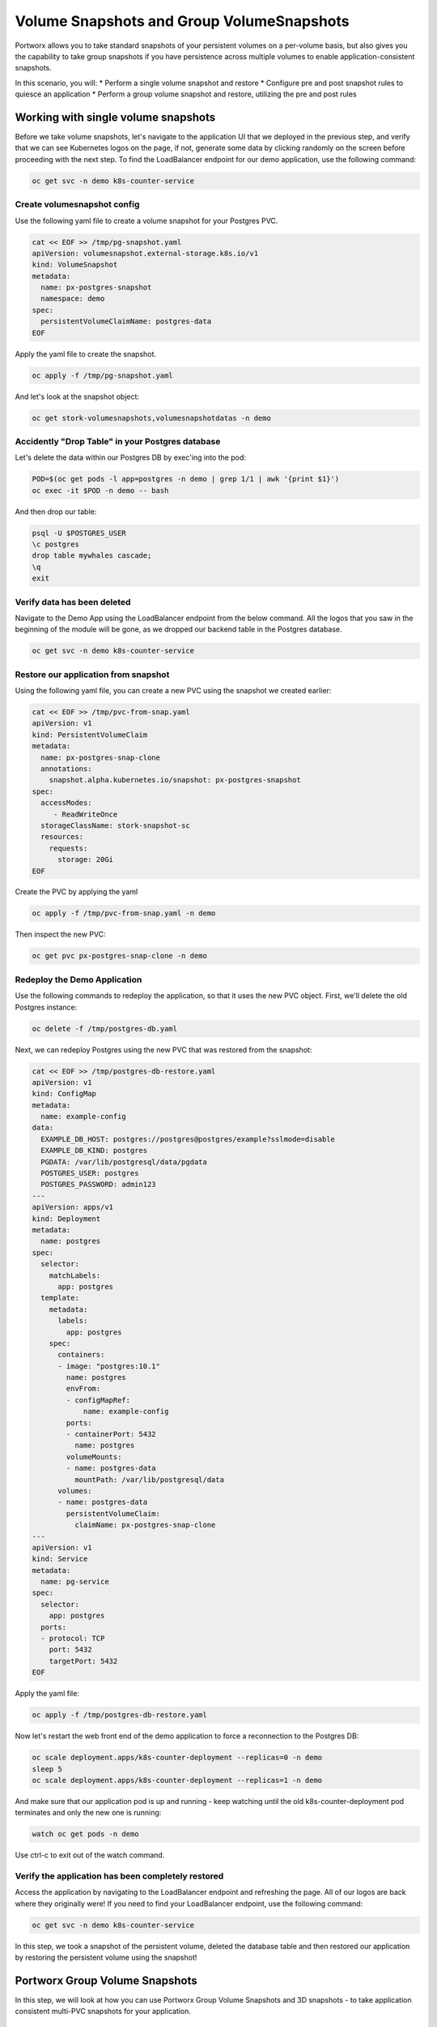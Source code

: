 =========================
Volume Snapshots and Group VolumeSnapshots
=========================

Portworx allows you to take standard snapshots of your persistent volumes on a per-volume basis, but also gives you the capability to take group snapshots if you have persistence across multiple volumes to enable application-consistent snapshots.

In this scenario, you will:
* Perform a single volume snapshot and restore
* Configure pre and post snapshot rules to quiesce an application
* Perform a group volume snapshot and restore, utilizing the pre and post rules

Working with single volume snapshots
-------------------------
Before we take volume snapshots, let's navigate to the application UI that we deployed in the previous step, and verify that we can see Kubernetes logos on the page, if not, generate some data by clicking randomly on the screen before proceeding with the next step. 
To find the LoadBalancer endpoint for our demo application, use the following command: 

.. code-block:: shell

  oc get svc -n demo k8s-counter-service

Create volumesnapshot config
~~~~~~~~~~
Use the following yaml file to create a volume snapshot for your Postgres PVC.

.. code-block:: shell 

  cat << EOF >> /tmp/pg-snapshot.yaml
  apiVersion: volumesnapshot.external-storage.k8s.io/v1
  kind: VolumeSnapshot
  metadata:
    name: px-postgres-snapshot
    namespace: demo
  spec:
    persistentVolumeClaimName: postgres-data
  EOF

Apply the yaml file to create the snapshot. 

.. code-block:: shell 

  oc apply -f /tmp/pg-snapshot.yaml

And let's look at the snapshot object:

.. code-block:: shell

  oc get stork-volumesnapshots,volumesnapshotdatas -n demo

Accidently "Drop Table" in your Postgres database
~~~~~~~~~~
Let's delete the data within our Postgres DB by exec'ing into the pod:

.. code-block:: shell

  POD=$(oc get pods -l app=postgres -n demo | grep 1/1 | awk '{print $1}')
  oc exec -it $POD -n demo -- bash

And then drop our table:

.. code-block:: shell

  psql -U $POSTGRES_USER
  \c postgres
  drop table mywhales cascade;
  \q
  exit

Verify data has been deleted 
~~~~~~~~~~
Navigate to the Demo App using the LoadBalancer endpoint from the below command. All the logos that you saw in the beginning of the module will be gone, as we dropped our backend table in the Postgres database. 

.. code-block:: shell

  oc get svc -n demo k8s-counter-service

Restore our application from snapshot 
~~~~~~~~~~

Using the following yaml file, you can create a new PVC using the snapshot we created earlier: 

.. code-block:: shell

  cat << EOF >> /tmp/pvc-from-snap.yaml
  apiVersion: v1
  kind: PersistentVolumeClaim
  metadata:
    name: px-postgres-snap-clone
    annotations:
      snapshot.alpha.kubernetes.io/snapshot: px-postgres-snapshot
  spec:
    accessModes:
       - ReadWriteOnce
    storageClassName: stork-snapshot-sc
    resources:
      requests:
        storage: 20Gi
  EOF

Create the PVC by applying the yaml 

.. code-block:: shell 

  oc apply -f /tmp/pvc-from-snap.yaml -n demo 

Then inspect the new PVC: 

.. code-block:: shell

  oc get pvc px-postgres-snap-clone -n demo

Redeploy the Demo Application
~~~~~~~~~~

Use the following commands to redeploy the application, so that it uses the new PVC object. First, we'll delete the old Postgres instance:

.. code-block:: shell

  oc delete -f /tmp/postgres-db.yaml

Next, we can redeploy Postgres using the new PVC that was restored from the snapshot:

.. code-block:: shell

  cat << EOF >> /tmp/postgres-db-restore.yaml
  apiVersion: v1
  kind: ConfigMap
  metadata:
    name: example-config
  data:
    EXAMPLE_DB_HOST: postgres://postgres@postgres/example?sslmode=disable
    EXAMPLE_DB_KIND: postgres
    PGDATA: /var/lib/postgresql/data/pgdata
    POSTGRES_USER: postgres
    POSTGRES_PASSWORD: admin123
  ---
  apiVersion: apps/v1
  kind: Deployment
  metadata:
    name: postgres
  spec:
    selector:
      matchLabels:
        app: postgres
    template:
      metadata:
        labels:
          app: postgres
      spec:
        containers:
        - image: "postgres:10.1"
          name: postgres
          envFrom:
          - configMapRef:
              name: example-config
          ports:
          - containerPort: 5432
            name: postgres
          volumeMounts:
          - name: postgres-data
            mountPath: /var/lib/postgresql/data
        volumes:
        - name: postgres-data
          persistentVolumeClaim:
            claimName: px-postgres-snap-clone
  ---
  apiVersion: v1
  kind: Service
  metadata:
    name: pg-service
  spec:
    selector:
      app: postgres
    ports:
    - protocol: TCP
      port: 5432
      targetPort: 5432
  EOF

Apply the yaml file: 

.. code-block:: shell

  oc apply -f /tmp/postgres-db-restore.yaml

Now let's restart the web front end of the demo application to force a reconnection to the Postgres DB:

.. code-block:: shell

  oc scale deployment.apps/k8s-counter-deployment --replicas=0 -n demo
  sleep 5
  oc scale deployment.apps/k8s-counter-deployment --replicas=1 -n demo

And make sure that our application pod is up and running - keep watching until the old k8s-counter-deployment pod terminates and only the new one is running:

.. code-block:: shell

  watch oc get pods -n demo

Use ctrl-c to exit out of the watch command. 

Verify the application has been completely restored
~~~~~~~~~~

Access the application by navigating to the LoadBalancer endpoint and refreshing the page. All of our logos are back where they originally were!
If you need to find your LoadBalancer endpoint, use the following command: 

.. code-block:: shell
  
  oc get svc -n demo k8s-counter-service

In this step, we took a snapshot of the persistent volume, deleted the database table and then restored our application by restoring the persistent volume using the snapshot!

Portworx Group Volume Snapshots
-------------------------
In this step, we will look at how you can use Portworx Group Volume Snapshots and 3D snapshots - to take application consistent multi-PVC snapshots for your application.

Create StorageClass for group volume snapshots
~~~~~~~~~~

Review the yaml of the StorageClass we are creating: 

.. code-block:: shell

  cat << EOF >> /tmp/group-sc.yaml
  kind: StorageClass
  apiVersion: storage.k8s.io/v1
  metadata:
    name: group-sc
  provisioner: pxd.portworx.com
  parameters:
    repl: "2"
  EOF

Then apply the yaml to create it: 

.. code-block:: shell

  oc apply -f /tmp/group-sc.yaml

Create a new namespace 
~~~~~~~~~~

.. code-block:: shell

  oc create ns groupsnaps

Create pre-snap rule for Cassandra
~~~~~~~~~~

Portworx allows users to specify pre- and post-snapshot rules to ensure that the snapshots are application consistent and not crash consistent.

For this example, we are creating a pre-snapshot rule that flushes all the Cassandra data to the persistent volumes using the command nodetool flush before taking the snapshot.

Review the yaml for the snapshot rule:

.. code-block:: shell

  cat << EOF >> /tmp/cassandra-presnap-rule.yaml
  apiVersion: stork.libopenstorage.org/v1alpha1
  kind: Rule
  metadata:
    name: cassandra-presnap-rule
  rules:
    - podSelector:
        app: cassandra
      actions:
      - type: command
        value: nodetool flush
  EOF

Then apply the yaml file to create the rule: 

.. code-block:: shell
  
  oc apply -f /tmp/cassandra-presnap-rule.yaml -n groupsnaps

Deploy Cassandra 
~~~~~~~~~~

Deploy a Cassandra statefulset with 2 replicas to learn how Portworx GroupVolumeSnapshots work: 

.. code-block:: shell

  cat << EOF >> /tmp/cassandra-app.yaml
  apiVersion: v1
  kind: Service
  metadata:
    labels:
      app: cassandra
    name: cassandra
  spec:
    clusterIP: None
    ports:
      - port: 9042
    selector:
      app: cassandra
  ---
  apiVersion: apps/v1
  kind: StatefulSet
  metadata:
    name: cassandra
  spec:
    serviceName: cassandra
    replicas: 2
    selector:
      matchLabels:
        app: cassandra
    template:
      metadata:
        labels:
          app: cassandra
      spec:
        schedulerName: stork
        terminationGracePeriodSeconds: 1800
        containers:
        - name: cassandra
          image: gcr.io/google-samples/cassandra:v14
          imagePullPolicy: Always
          ports:
          - containerPort: 7000
            name: intra-node
          - containerPort: 7001
            name: tls-intra-node
          - containerPort: 7199
            name: jmx
          - containerPort: 9042
            name: cql
          resources:
            limits:
              cpu: "500m"
              memory: 1Gi
            requests:
             cpu: "500m"
             memory: 1Gi
          securityContext:
            capabilities:
              add:
                - IPC_LOCK
          lifecycle:
            preStop:
              exec:
                command: ["/bin/sh", "-c", "PID=$(pidof java) && kill $PID && while ps -p $PID > /dev/null; do sleep 1; done"]
          env:
            - name: MAX_HEAP_SIZE
              value: 512M
            - name: HEAP_NEWSIZE
              value: 100M
            - name: CASSANDRA_SEEDS
              value: "cassandra-0.cassandra.groupsnaps.svc.cluster.local"
            - name: CASSANDRA_CLUSTER_NAME
              value: "K8Demo"
            - name: CASSANDRA_DC
              value: "DC1-K8Demo"
            - name: CASSANDRA_RACK
              value: "Rack1-K8Demo"
            - name: CASSANDRA_AUTO_BOOTSTRAP
              value: "false"
            - name: POD_IP
              valueFrom:
                fieldRef:
                  fieldPath: status.podIP
            - name: POD_NAMESPACE
              valueFrom:
                fieldRef:
                  fieldPath: metadata.namespace
          readinessProbe:
            exec:
              command:
              - /bin/bash
              - -c
              - /ready-probe.sh
            initialDelaySeconds: 15
            timeoutSeconds: 5
          # These volume mounts are persistent. They are like inline claims,
          # but not exactly because the names need to match exactly one of
          # the stateful pod volumes.
          volumeMounts:
          - name: cassandra-data
            mountPath: /cassandra_data
    # These are converted to volume claims by the controller
    # and mounted at the paths mentioned above.
    volumeClaimTemplates:
    - metadata:
        name: cassandra-data
        annotations:
          volume.beta.kubernetes.io/storage-class: group-sc
      spec:
        accessModes: [ "ReadWriteOnce" ]
        resources:
          requests:
            storage: 2Gi
  ---
  apiVersion: v1
  kind: Pod
  metadata:
    name: cqlsh
  spec:
    containers:
    - name: cqlsh
      image: mikewright/cqlsh
      command:
        - sh
        - -c
        - "exec tail -f /dev/null"
  EOF

Apply the yaml file to create the Cassandra deployment

.. code-block:: shell

  oc apply -f /tmp/cassandra-app.yaml -n groupsnaps

Watch until you see two Cassandra pods up and running with Ready 1/1 status:

.. code-block:: shell
  
  watch oc get pods,pvc -n groupsnaps

Note: use CTRL+C to exit out of the watch command once both the cassandra pods are running.

Interacting with Cassandra
~~~~~~~~~~

Let's take a look at the status of our Cassandra nodes:

.. code-block:: shell

  oc exec -it cassandra-0 -n groupsnaps -- nodetool status

And let's add some data to our Cassandra instance pods so we can take a snapshot later by exec'ing into the cqlsh pod:

.. code-block:: shell

  oc exec -it cqlsh -n groupsnaps -- cqlsh cassandra-0.cassandra.groupsnaps.svc.cluster.local --cqlversion=3.4.4

And then populate our data: 

.. code-block:: shell

  CREATE KEYSPACE portworx WITH REPLICATION = {'class':'SimpleStrategy','replication_factor':3};
  USE portworx;
  CREATE TABLE features (id varchar PRIMARY KEY, name varchar, value varchar);
  INSERT INTO portworx.features (id, name, value) VALUES ('px-1', 'snapshots', 'point in time recovery!');
  INSERT INTO portworx.features (id, name, value) VALUES ('px-2', 'cloudsnaps', 'backup/restore to/from any cloud!');
  INSERT INTO portworx.features (id, name, value) VALUES ('px-3', 'STORK', 'convergence, scale, and high availability!');
  INSERT INTO portworx.features (id, name, value) VALUES ('px-4', 'share-volumes', 'better than NFS, run wordpress on k8s!');
  INSERT INTO portworx.features (id, name, value) VALUES ('px-5', 'DevOps', 'your data needs to be automated too!');

  SELECT id, name, value FROM portworx.features;

  quit

Create and deploy a groupsnapshot object
~~~~~~~~~~

The following spec creates a snapshot of the persistent volume with the label of app: cassandra and executes the pre-snap rule that we created earlier:

.. code-block:: shell

  cat << EOF >> /tmp/cassandra-groupsnapshot.yaml
  apiVersion: stork.libopenstorage.org/v1alpha1
  kind: GroupVolumeSnapshot
  metadata:
    name: cassandra-group-snapshot
  spec:
    preExecRule: cassandra-presnap-rule
    pvcSelector:
      matchLabels:
        app: cassandra
  EOF

Apply the spec to execute the snapshot action:

.. code-block:: shell

  oc apply -f /tmp/cassandra-groupsnapshot.yaml -n groupsnaps

Note that once the snapshots have completed successfully, you should see Snapshot created successfully and it is ready for both Cassandra volumes in the oc describe output:

.. code-block:: shell

  oc get groupvolumesnapshot -n groupsnaps
  oc describe groupvolumesnapshot cassandra-group-snapshot -n groupsnaps

Drop the Portworx keyspace
~~~~~~~~~~
Now that we have a snapshot, let's exec into the cqlsh pod again:

.. code-block:: shell

  oc exec -it cqlsh -n groupsnaps -- cqlsh cassandra-0.cassandra.groupsnaps.svc.cluster.local --cqlversion=3.4.4

And then drop the Portworx keyspace from Cassandra, to see if we can restore successfully:

.. code-block:: shell

  drop keyspace Portworx;
  exit

Now, that we have dropped the Portworx keyspace, let's see how we can restore our data. 

We will start by deleting the Cassandra statefulset, Creating new PVCs using the snapshots we created earlier, and then redeploying the Cassandra statefulset. 

.. code-block:: shell
  
  oc delete sts cassandra -n groupsnaps

And let's get the snapshot names and assign them into variables

.. code-block:: shell

  SNAP0=$(oc get volumesnapshotdatas.volumesnapshot.external-storage.k8s.io -n groupsnaps -o jsonpath='{.items[0].metadata.name}')
  SNAP1=$(oc get volumesnapshotdatas.volumesnapshot.external-storage.k8s.io -n groupsnaps -o jsonpath='{.items[1].metadata.name}')

Now let's create a new yaml file for our PVC objects that will be deployed from our snapshots:

.. code-block:: shell

  cat << EOF > /tmp/restoregrouppvc.yaml
  apiVersion: v1
  kind: PersistentVolumeClaim
  metadata:
    name: cassandra-snap-data-cassandra-0
    annotations:
      snapshot.alpha.kubernetes.io/snapshot: $SNAP0
  spec:
    accessModes:
       - ReadWriteOnce
    storageClassName: stork-snapshot-sc
    resources:
      requests:
        storage: 2Gi
  ---
  apiVersion: v1
  kind: PersistentVolumeClaim
  metadata:
    name: cassandra-snap-data-cassandra-1
    annotations:
      snapshot.alpha.kubernetes.io/snapshot: $SNAP1
  spec:
    accessModes:
       - ReadWriteOnce
    storageClassName: stork-snapshot-sc
    resources:
      requests:
        storage: 2Gi
  EOF

Now deploy the PVCs using the snapshots:

.. code-block:: shell

  oc apply -f /tmp/restoregrouppvc.yaml -n groupsnaps

Inspect the PVCs deployed from the snapshots:

.. code-block:: shell

  oc get pvc -n groupsnaps

Once you have these PVCs deployed, you can redeploy the Cassandra statefulset.

.. code-block:: shell

  cat << EOF >> /tmp/cassandra-restore-app.yaml
  ---
  apiVersion: apps/v1
  kind: StatefulSet
  metadata:
    name: cassandra
  spec:
    serviceName: cassandra
    replicas: 2
    selector:
      matchLabels:
        app: cassandra
    template:
      metadata:
        labels:
          app: cassandra
      spec:
        # Use the stork scheduler to enable more efficient placement of the pods
        schedulerName: stork
        terminationGracePeriodSeconds: 1800
        containers:
        - name: cassandra
          image: gcr.io/google-samples/cassandra:v14
          imagePullPolicy: Always
          ports:
          - containerPort: 7000
            name: intra-node
          - containerPort: 7001
            name: tls-intra-node
          - containerPort: 7199
            name: jmx
          - containerPort: 9042
            name: cql
          resources:
            limits:
              cpu: "500m"
              memory: 1Gi
            requests:
             cpu: "500m"
             memory: 1Gi
          securityContext:
            capabilities:
              add:
                - IPC_LOCK
          lifecycle:
            preStop:
              exec:
                command: ["/bin/sh", "-c", "PID=$(pidof java) && kill $PID && while ps -p $PID > /dev/null; do sleep 1; done"]
          env:
            - name: MAX_HEAP_SIZE
              value: 512M
            - name: HEAP_NEWSIZE
              value: 100M
            - name: CASSANDRA_SEEDS
              value: "cassandra-0.cassandra.groupsnaps.svc.cluster.local"
            - name: CASSANDRA_CLUSTER_NAME
              value: "K8Demo"
            - name: CASSANDRA_DC
              value: "DC1-K8Demo"
            - name: CASSANDRA_RACK
              value: "Rack1-K8Demo"
            - name: CASSANDRA_AUTO_BOOTSTRAP
              value: "false"
            - name: POD_IP
              valueFrom:
                fieldRef:
                  fieldPath: status.podIP
            - name: POD_NAMESPACE
              valueFrom:
                fieldRef:
                  fieldPath: metadata.namespace
          readinessProbe:
            exec:
              command:
              - /bin/bash
              - -c
              - /ready-probe.sh
            initialDelaySeconds: 15
            timeoutSeconds: 5
          volumeMounts:
          - name: cassandra-snap-data
            mountPath: /cassandra_data
    volumeClaimTemplates:
    - metadata:
        name: cassandra-snap-data
        annotations:
          volume.beta.kubernetes.io/storage-class: group-sc
      spec:
        accessModes: [ "ReadWriteOnce" ]
        resources:
          requests:
            storage: 2Gi
  EOF

Apply the yaml file: 

.. code-block:: shell
   
  oc apply -f /tmp/cassandra-restore-app.yaml -n groupsnaps

Inspect the Pods and PVCs deployed to restore our Cassandra instance:

.. code-block:: shell

  watch oc get pods,pvc -n groupsnaps

Note: Use ctrl-c once all the pods are in running state. 

Inspect the Cassandra instance
~~~~~~~~~~

Let's verify that all of our data was restored:

.. code-block:: shell
  
  oc exec -it cqlsh -n groupsnaps -- cqlsh cassandra-0.cassandra.groupsnaps.svc.cluster.local --cqlversion=3.4.4


.. code-block:: shell

  SELECT id, name, value FROM portworx.features;
  quit

As you can see, our data has been successfully restored and is consistent due to our pre-snapshot command ensuring all data was flushed prior to the snapshots!

That's how easy it is to use Portworx snapshots, groupsnapshots and 3Dsnapshots to create application consistent snapshots for your applications running on Kubernetes.

Wrap up this module
-------------------------
Use the following commands to delete objects used for this specific scenario:

.. code-block:: shell

  kubectl delete -f /tmp/cassandra-app.yaml -n groupsnaps
  kubectl delete -f /tmp/restoregrouppvc.yaml -n groupsnaps
  kubectl delete -f /tmp/cassandra-groupsnapshot.yaml -n groupsnaps
  kubectl delete ns groupsnaps
  kubectl wait --for=delete ns/groupsnaps --timeout=60s
  kubectl delete -f /tmp/pg-snapshot.yaml
  kubectl delete -f /tmp/k8s-webapp.yaml -n demo
  kubectl delete -f /tmp/postgres-db.yaml -n demo
  kubectl delete ns demo
  kubectl wait --for=delete ns/demo --timeout=60s

To learn more about `Portworx <https://portworx.com/>`__, below are some useful references. 

- `Deploy Portworx on Kubernetes <https://docs.portworx.com/scheduler/kubernetes/install.html>`__
- `Create Portworx volumes <https://docs.portworx.com/portworx-install-with-kubernetes/storage-operations/create-pvcs/>`__
- `Use cases <https://portworx.com/use-case/kubernetes-storage/>`__
